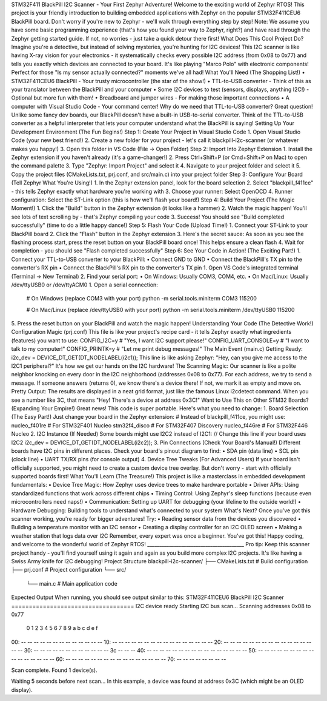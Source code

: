 STM32F411 BlackPill I2C Scanner - Your First Zephyr Adventure!
Welcome to the exciting world of Zephyr RTOS! This project is your friendly introduction to building embedded applications with Zephyr on the popular STM32F411CEU6 BlackPill board. Don't worry if you're new to Zephyr - we'll walk through everything step by step!
Note: We assume you have some basic programming experience (that's how you found your way to Zephyr, right?) and have read through the Zephyr getting started guide. If not, no worries - just take a quick detour there first!
What Does This Cool Project Do?
Imagine you're a detective, but instead of solving mysteries, you're hunting for I2C devices! This I2C scanner is like having X-ray vision for your electronics - it systematically checks every possible I2C address (from 0x08 to 0x77) and tells you exactly which devices are connected to your board. It's like playing "Marco Polo" with electronic components!
Perfect for those "Is my sensor actually connected?" moments we've all had!
What You'll Need (The Shopping List!)
•	STM32F411CEU6 BlackPill - Your trusty microcontroller (the star of the show!)
•	TTL-to-USB converter - Think of this as your translator between the BlackPill and your computer
•	Some I2C devices to test (sensors, displays, anything I2C!) - Optional but more fun with them!
•	Breadboard and jumper wires - For making those important connections
•	A computer with Visual Studio Code - Your command center!
Why do we need that TTL-to-USB converter? Great question! Unlike some fancy dev boards, our BlackPill doesn't have a built-in USB-to-serial converter. Think of the TTL-to-USB converter as a helpful interpreter that lets your computer understand what the BlackPill is saying!
Setting Up Your Development Environment (The Fun Begins!)
Step 1: Create Your Project in Visual Studio Code
1.	Open Visual Studio Code (your new best friend!)
2.	Create a new folder for your project - let's call it blackpill-i2c-scanner (or whatever makes you happy!)
3.	Open this folder in VS Code (File → Open Folder)
Step 2: Import Into Zephyr Extension
1.	Install the Zephyr extension if you haven't already (it's a game-changer!)
2.	Press Ctrl+Shift+P (or Cmd+Shift+P on Mac) to open the command palette
3.	Type "Zephyr: Import Project" and select it
4.	Navigate to your project folder and select it
5.	Copy the project files (CMakeLists.txt, prj.conf, and src/main.c) into your project folder
Step 3: Configure Your Board (Tell Zephyr What You're Using!)
1.	In the Zephyr extension panel, look for the board selection
2.	Select "blackpill_f411ce" - this tells Zephyr exactly what hardware you're working with
3.	Choose your runner: Select OpenOCD 
4.	Runner configuration: Select the ST-Link option (this is how we'll flash your board!)
Step 4: Build Your Project (The Magic Moment!)
1.	Click the "Build" button in the Zephyr extension (it looks like a hammer)
2.	Watch the magic happen! You'll see lots of text scrolling by - that's Zephyr compiling your code
3.	Success! You should see "Build completed successfully" (time to do a little happy dance!)
Step 5: Flash Your Code (Upload Time!)
1.	Connect your ST-Link to your BlackPill board
2.	Click the "Flash" button in the Zephyr extension
3.	Here's the secret sauce: As soon as you see the flashing process start, press the reset button on your BlackPill board once! This helps ensure a clean flash
4.	Wait for completion - you should see "Flash completed successfully"
Step 6: See Your Code in Action! (The Exciting Part!)
1.	Connect your TTL-to-USB converter to your BlackPill:
•	Connect GND to GND
•	Connect the BlackPill's TX pin to the converter's RX pin
•	Connect the BlackPill's RX pin to the converter's TX pin
1.	Open VS Code's integrated terminal (Terminal → New Terminal)
2.	Find your serial port:
•	On Windows: Usually COM3, COM4, etc.
•	On Mac/Linux: Usually /dev/ttyUSB0 or /dev/ttyACM0
1.	Open a serial connection:
   # On Windows (replace COM3 with your port)
   python -m serial.tools.miniterm COM3 115200

   # On Mac/Linux (replace /dev/ttyUSB0 with your port)
   python -m serial.tools.miniterm /dev/ttyUSB0 115200
5.	Press the reset button on your BlackPill and watch the magic happen!
Understanding Your Code (The Detective Work!)
Configuration Magic (prj.conf)
This file is like your project's recipe card - it tells Zephyr exactly what ingredients (features) you want to use:
CONFIG_I2C=y          # "Yes, I want I2C support please!"
CONFIG_UART_CONSOLE=y # "I want to talk to my computer!"
CONFIG_PRINTK=y       # "Let me print debug messages!"
The Main Event (main.c)
Getting Ready:
i2c_dev = DEVICE_DT_GET(DT_NODELABEL(i2c1));
This line is like asking Zephyr: "Hey, can you give me access to the I2C1 peripheral?" It's how we get our hands on the I2C hardware!
The Scanning Magic: Our scanner is like a polite neighbor knocking on every door in the I2C neighborhood (addresses 0x08 to 0x77). For each address, we try to send a message. If someone answers (returns 0), we know there's a device there! If not, we mark it as empty and move on.
Pretty Output: The results are displayed in a neat grid format, just like the famous Linux i2cdetect command. When you see a number like 3C, that means "Hey! There's a device at address 0x3C!"
Want to Use This on Other STM32 Boards? (Expanding Your Empire!)
Great news! This code is super portable. Here's what you need to change:
1. Board Selection (The Easy Part!)
Just change your board in the Zephyr extension:
# Instead of blackpill_f411ce, you might use:
nucleo_f401re        # For STM32F401 Nucleo
stm32f4_disco        # For STM32F407 Discovery  
nucleo_f446re        # For STM32F446 Nucleo
2. I2C Instance (If Needed)
Some boards might use I2C2 instead of I2C1:
// Change this line if your board uses I2C2
i2c_dev = DEVICE_DT_GET(DT_NODELABEL(i2c2));
3. Pin Connections (Check Your Board's Manual!)
Different boards have I2C pins in different places. Check your board's pinout diagram to find:
•	SDA pin (data line)
•	SCL pin (clock line)
•	UART TX/RX pins (for console output)
4. Device Tree Tweaks (For Advanced Users)
If your board isn't officially supported, you might need to create a custom device tree overlay. But don't worry - start with officially supported boards first!
What You'll Learn (The Treasure!)
This project is like a masterclass in embedded development fundamentals:
•	Device Tree Magic: How Zephyr uses device trees to make hardware portable
•	Driver APIs: Using standardized functions that work across different chips
•	Timing Control: Using Zephyr's sleep functions (because even microcontrollers need naps!)
•	Communication: Setting up UART for debugging (your lifeline to the outside world!)
•	Hardware Debugging: Building tools to understand what's connected to your system
What's Next?
Once you've got this scanner working, you're ready for bigger adventures! Try:
•	Reading sensor data from the devices you discovered
•	Building a temperature monitor with an I2C sensor
•	Creating a display controller for an I2C OLED screen
•	Making a weather station that logs data over I2C
Remember, every expert was once a beginner. You've got this!
Happy coding, and welcome to the wonderful world of Zephyr RTOS!
________________________________________
Pro tip: Keep this scanner project handy - you'll find yourself using it again and again as you build more complex I2C projects. It's like having a Swiss Army knife for I2C debugging!
Project Structure
blackpill-i2c-scanner/
├── CMakeLists.txt     # Build configuration
├── prj.conf          # Project configuration
└── src/
    └── main.c         # Main application code
Expected Output
When running, you should see output similar to this:
STM32F411CEU6 BlackPill I2C Scanner
===================================
I2C device ready
Starting I2C bus scan...
Scanning addresses 0x08 to 0x77
     0  1  2  3  4  5  6  7  8  9  a  b  c  d  e  f
00:          -- -- -- -- -- -- -- -- -- -- -- -- -- 
10: -- -- -- -- -- -- -- -- -- -- -- -- -- -- -- -- 
20: -- -- -- -- -- -- -- -- -- -- -- -- -- -- -- -- 
30: -- -- -- -- -- -- -- -- -- -- -- -- 3c -- -- -- 
40: -- -- -- -- -- -- -- -- -- -- -- -- -- -- -- -- 
50: -- -- -- -- -- -- -- -- -- -- -- -- -- -- -- -- 
60: -- -- -- -- -- -- -- -- -- -- -- -- -- -- -- -- 
70: -- -- -- -- -- -- -- -- 

Scan complete. Found 1 device(s).

Waiting 5 seconds before next scan...
In this example, a device was found at address 0x3C (which might be an OLED display).
